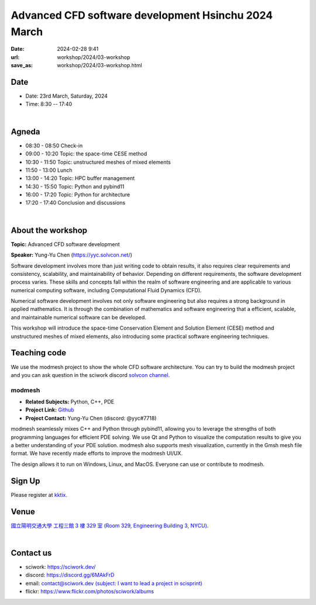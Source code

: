 ====================================================
Advanced CFD software development Hsinchu 2024 March
====================================================

:date: 2024-02-28 9:41
:url: workshop/2024/03-workshop
:save_as: workshop/2024/03-workshop.html

Date
----

* Date: 23rd March, Saturday, 2024
* Time: 8:30 -- 17:40

|

Agneda 
------

* 08:30 - 08:50	Check-in

* 09:00 - 10:20	Topic: the space-time CESE method

* 10:30 - 11:50	Topic: unstructured meshes of mixed elements

* 11:50 - 13:00	Lunch

* 13:00 - 14:20	Topic: HPC buffer management

* 14:30 - 15:50	Topic: Python and pybind11

* 16:00 - 17:20	Topic: Python for architecture

* 17:20 - 17:40	Conclusion and discussions

|

About the workshop
------------------

**Topic:** Advanced CFD software development

**Speaker:** Yung-Yu Chen (https://yyc.solvcon.net/)

Software development involves more than just writing code to obtain results, it also requires clear requirements and
consistency, scalability, and maintainability of behavior. Depending on different requirements, the software development
process varies. These skills and concepts fall within the realm of software engineering and are applicable to various
numerical computing software, including Computational Fluid Dynamics (CFD).

Numerical software development involves not only software engineering but also requires a strong background in applied
mathematics. It is through the combination of mathematics and software engineering that a efficient, scalable, and
maintainable numerical software can be developed.

This workshop will introduce the space-time Conservation Element and Solution Element (CESE) method and unstructured
meshes of mixed elements, also introducing some practical software engineering techniques.

Teaching code
-------------

We use the modmesh project to show the whole CFD software architecture. You can try to build the modmesh project and
you can ask question in the sciwork discord `solvcon channel <https://discord.com/channels/730297880140578906/730393342818648204>`__.

modmesh
^^^^^^^^^

- **Related Subjects:** Python, C++, PDE
- **Project Link:** `Github <https://github.com/solvcon/modmesh>`__
- **Project Contact:** Yung-Yu Chen (discord: @yyc#7718)

modmesh seamlessly mixes C++ and Python through pybind11, allowing you to leverage the strengths of 
both programming languages for efficient PDE solving. We use Qt and Python to visualize the computation 
results to give you a better understanding of your PDE solution. modmesh also supports mesh visualization, 
currently in the Gmsh mesh file format. We have recently made efforts to improve the modmesh UI/UX.

The design allows it to run on Windows, Linux, and MacOS. Everyone can use or contribute to modmesh.

Sign Up
-------

Please register at `kktix <https://sciwork.kktix.cc/events/cfdworkshop-2024-march>`__.

Venue
-----

`國立陽明交通大學 工程三館 3 樓 329 室 (Room 329, Engineering Building 3, NYCU)
<https://goo.gl/maps/TgDYwohB3CBmQgww9>`__.

.. raw:: html

  <div style="overflow:hidden; padding-bottom:56.25%; position:relative; height:0;">
    <iframe src="https://www.google.com/maps/embed?pb=!1m18!1m12!1m3!1d905.5596639949631!2d120.99673777209487!3d24.787280157478236!2m3!1f0!2f0!3f0!3m2!1i1024!2i768!4f13.1!3m3!1m2!1s0x3468360f96adabd7%3A0xedfd1ba0fa6c6bf7!2z5ZyL56uL6Zm95piO5Lqk6YCa5aSn5a24IOW3peeoi-S4iemkqA!5e0!3m2!1szh-TW!2stw!4v1678519228058!5m2!1szh-TW!2stw"
      style="left:0; top:0; height:100%; width:100%; position:absolute; border:0;" allowfullscreen="" loading="lazy" referrerpolicy="no-referrer-when-downgrade">
    </iframe>
  </div>

|

Contact us
----------

* sciwork: https://sciwork.dev/
* discord: https://discord.gg/6MAkFrD
* email: `contact@sciwork.dev (subject: I want to lead a project in scisprint) <mailto:contact@sciwork.dev?subject=[sciwork]%20I%20want%20to%20lead%20a%20project%20in%20scisprint>`__
* flickr: https://www.flickr.com/photos/sciwork/albums
